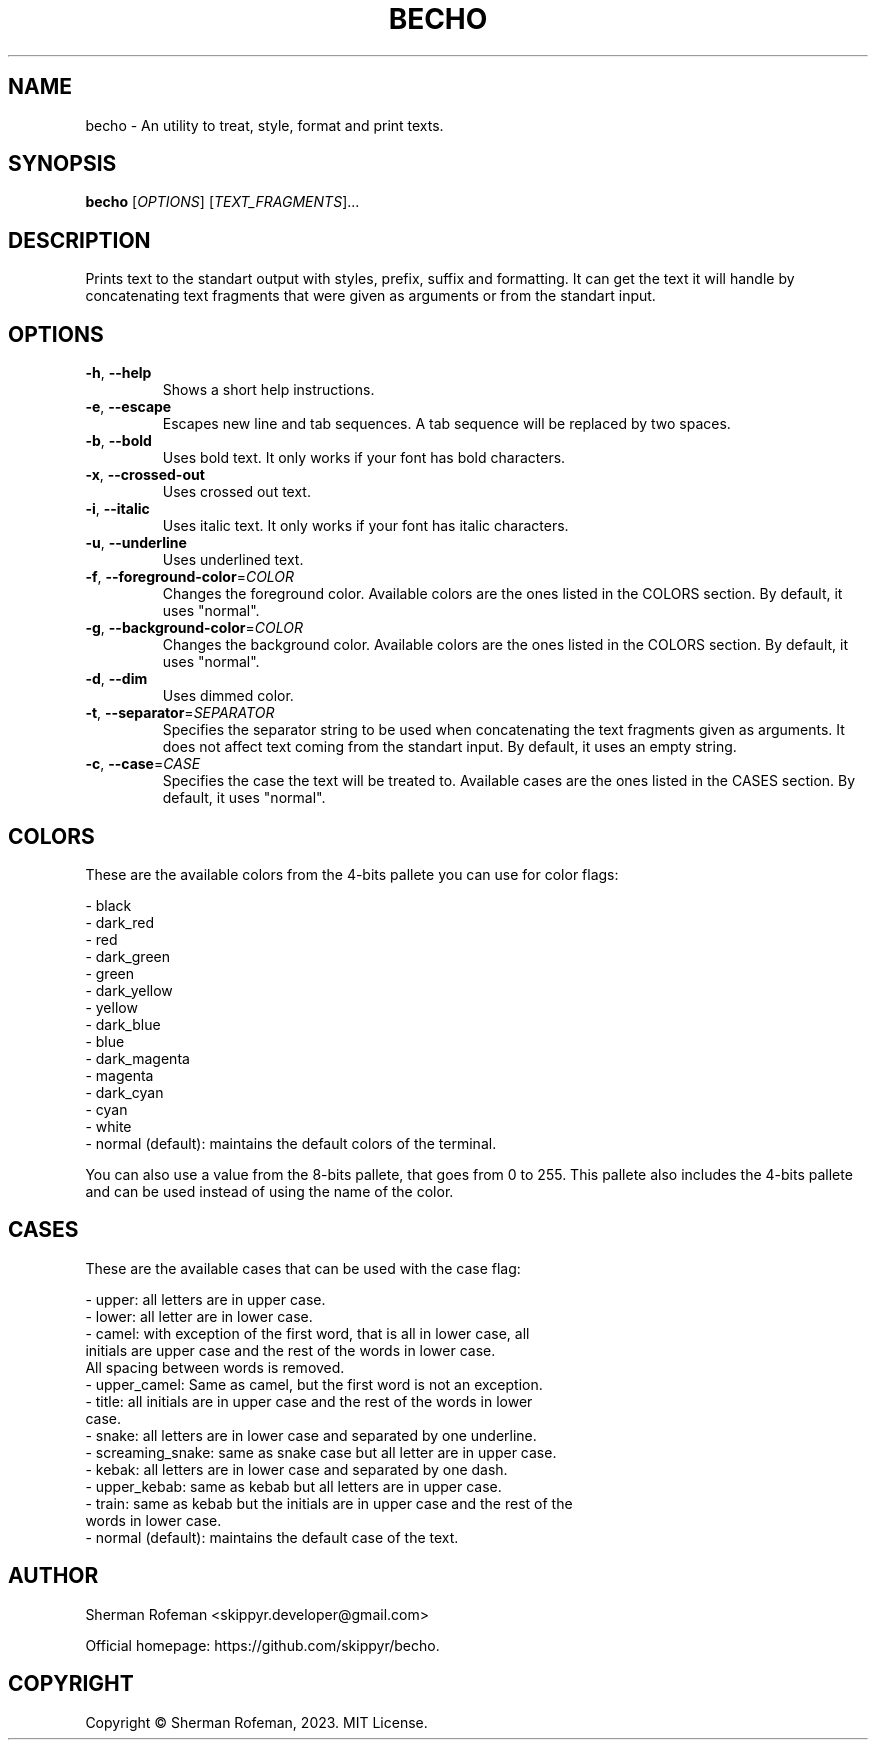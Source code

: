 .TH BECHO

.SH NAME

becho - An utility to treat, style, format and print texts.

.SH SYNOPSIS

.B becho
[\fIOPTIONS\fR]
[\fITEXT_FRAGMENTS\fR]...

.SH DESCRIPTION

Prints text to the standart output with styles, prefix, suffix and formatting.
It can get the text it will handle by concatenating text fragments that were
given as arguments or from the standart input.

.SH OPTIONS

.TP
\fB-h\fR, \fB--help\fR
Shows a short help instructions.

.TP
\fB-e\fR, \fB--escape\fR
Escapes new line and tab sequences. A tab sequence will be replaced by two
spaces.

.TP
\fB-b\fR, \fB--bold\fR
Uses bold text. It only works if your font has bold characters.

.TP
\fB-x\fR, \fB--crossed-out\fR
Uses crossed out text.

.TP
\fB-i\fR, \fB--italic\fR
Uses italic text. It only works if your font has italic characters.

.TP
\fB-u\fR, \fB--underline\fR
Uses underlined text.

.TP
\fB-f\fR, \fB--foreground-color\fR=\fICOLOR\fR
Changes the foreground color. Available colors are the ones listed in the
COLORS section. By default, it uses "normal".

.TP
\fB-g\fR, \fB--background-color\fR=\fICOLOR\fR
Changes the background color. Available colors are the ones listed in the
COLORS section. By default, it uses "normal".

.TP
\fB-d\fR, \fB--dim\fR
Uses dimmed color.

.TP
\fB-t\fR, \fB--separator\fR=\fISEPARATOR\fR
Specifies the separator string to be used when concatenating the text fragments
given as arguments. It does not affect text coming from the standart input. By
default, it uses an empty string.

.TP
\fB-c\fR, \fB--case\fR=\fICASE\fR
Specifies the case the text will be treated to. Available cases are the ones
listed in the CASES section. By default, it uses "normal".

.SH COLORS
These are the available colors from the 4-bits pallete you can use for color
flags:

  - black
  - dark_red
  - red
  - dark_green
  - green
  - dark_yellow
  - yellow
  - dark_blue
  - blue
  - dark_magenta
  - magenta
  - dark_cyan
  - cyan
  - white
  - normal (default): maintains the default colors of the terminal.

You can also use a value from the 8-bits pallete, that goes from 0 to 255. This
pallete also includes the 4-bits pallete and can be used instead of using the
name of the color.

.SH CASES
These are the available cases that can be used with the case flag:

  - upper: all letters are in upper case.
  - lower: all letter are in lower case.
  - camel: with exception of the first word, that is all in lower case, all
           initials are upper case and the rest of the words in lower case.
           All spacing between words is removed.
  - upper_camel: Same as camel, but the first word is not an exception.
  - title: all initials are in upper case and the rest of the words in lower
           case.
  - snake: all letters are in lower case and separated by one underline.
  - screaming_snake: same as snake case but all letter are in upper case.
  - kebak: all letters are in lower case and separated by one dash.
  - upper_kebab: same as kebab but all letters are in upper case.
  - train: same as kebab but the initials are in upper case and the rest of the
           words in lower case.
  - normal (default): maintains the default case of the text.

.SH AUTHOR
Sherman Rofeman <skippyr.developer@gmail.com>

Official homepage: https://github.com/skippyr/becho.

.SH COPYRIGHT
Copyright © Sherman Rofeman, 2023. MIT License.

